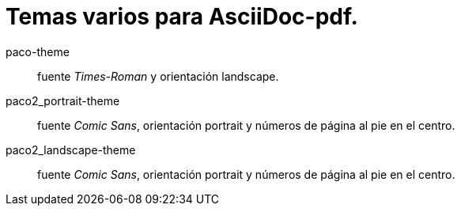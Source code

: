 = Temas varios para AsciiDoc-pdf.

paco-theme:: fuente _Times-Roman_ y orientación landscape.
paco2_portrait-theme:: fuente _Comic Sans_, orientación portrait y números de página al pie en el centro.
paco2_landscape-theme:: fuente _Comic Sans_, orientación portrait y números de página al pie en el centro.

